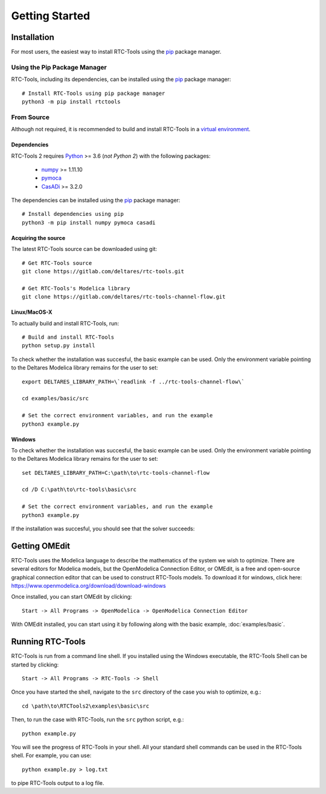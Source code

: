 Getting Started
+++++++++++++++

Installation
============

For most users, the easiest way to install RTC-Tools using the `pip <https://pip.pypa.io/>`_ package manager.

Using the Pip Package Manager
-----------------------------

RTC-Tools, including its dependencies, can be installed using the `pip <https://pip.pypa.io/>`_ package manager::

    # Install RTC-Tools using pip package manager
    python3 -m pip install rtctools

From Source
-----------

Although not required, it is recommended to build and install RTC-Tools in a `virtual environment
<https://virtualenv.pypa.io/en/stable/>`_.

Dependencies
~~~~~~~~~~~~

RTC-Tools 2 requires `Python <https://www.python.org>`_ >= 3.6 (*not Python 2*) with the following packages:

  - `numpy <https://www.numpy.org/>`_ >= 1.11.10

  - `pymoca <https://github.com/pymoca/pymoca/>`_

  - `CasADi <https://github.com/casadi/casadi/>`_ >= 3.2.0

The dependencies can be installed using the `pip <https://pip.pypa.io/>`_ package manager::

    # Install dependencies using pip
    python3 -m pip install numpy pymoca casadi

Acquiring the source
~~~~~~~~~~~~~~~~~~~~

The latest RTC-Tools source can be downloaded using git::

    # Get RTC-Tools source
    git clone https://gitlab.com/deltares/rtc-tools.git

    # Get RTC-Tools's Modelica library
    git clone https://gitlab.com/deltares/rtc-tools-channel-flow.git

Linux/MacOS-X
~~~~~~~~~~~~~

To actually build and install RTC-Tools, run::

    # Build and install RTC-Tools
    python setup.py install

To check whether the installation was succesful, the basic example can be
used.  Only the environment variable pointing to the
Deltares Modelica library remains for the user to set::

    export DELTARES_LIBRARY_PATH=\`readlink -f ../rtc-tools-channel-flow\`

    cd examples/basic/src

    # Set the correct environment variables, and run the example
    python3 example.py

Windows
~~~~~~~

To check whether the installation was succesful, the basic example can be
used. Only the environment variable pointing to the
Deltares Modelica library remains for the user to set::

    set DELTARES_LIBRARY_PATH=C:\path\to\rtc-tools-channel-flow

    cd /D C:\path\to\rtc-tools\basic\src

    # Set the correct environment variables, and run the example
    python3 example.py

If the installation was succesful, you should see that the solver succeeds:

.. image:: images/basic_example_console.png


.. _getting-started-omedit:

Getting OMEdit
==============

RTC-Tools uses the Modelica language to describe the mathematics of the system
we wish to optimize. There are several editors for Modelica models, but the
OpenModelica Connection Editor, or OMEdit, is a free and open-source graphical
connection editor that can be used to construct RTC-Tools models. To download it
for windows, click here: https://www.openmodelica.org/download/download-windows

Once installed, you can start OMEdit by clicking::

   Start -> All Programs -> OpenModelica -> OpenModelica Connection Editor

With OMEdit installed, you can start using it by following along with the basic
example, :doc:`examples/basic`.


.. _running-rtc-tools:

Running RTC-Tools
=================


RTC-Tools is run from a command line shell. If you installed using the Windows
executable, the RTC-Tools Shell can be started by clicking::

    Start -> All Programs -> RTC-Tools -> Shell


Once you have started the shell, navigate to the ``src`` directory of the case
you wish to optimize, e.g.::

    cd \path\to\RTCTools2\examples\basic\src

Then, to run the case with RTC-Tools, run the ``src`` python script, e.g.::

    python example.py

You will see the progress of RTC-Tools in your shell. All your standard shell
commands can be used in the RTC-Tools shell. For example, you can use::

    python example.py > log.txt

to pipe RTC-Tools output to a log file.
